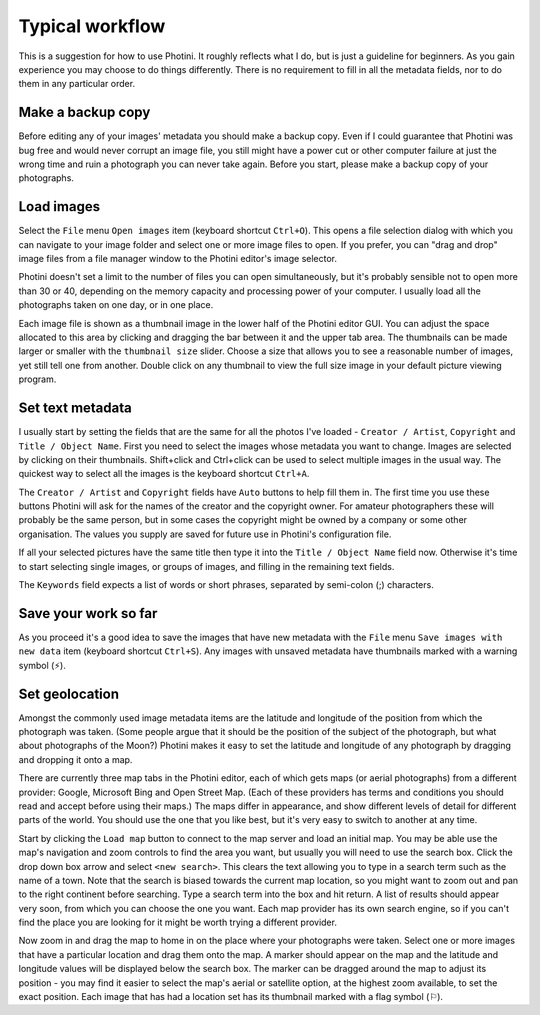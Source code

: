 .. This is part of the Photini documentation.
   Copyright (C)  2012-15  Jim Easterbrook.
   See the file DOC_LICENSE.txt for copying condidions.

Typical workflow
================

This is a suggestion for how to use Photini.
It roughly reflects what I do, but is just a guideline for beginners.
As you gain experience you may choose to do things differently.
There is no requirement to fill in all the metadata fields, nor to do them in any particular order.

Make a backup copy
------------------

Before editing any of your images' metadata you should make a backup copy.
Even if I could guarantee that Photini was bug free and would never corrupt an image file, you still might have a power cut or other computer failure at just the wrong time and ruin a photograph you can never take again.
Before you start, please make a backup copy of your photographs.

Load images
-----------

Select the ``File`` menu ``Open images`` item (keyboard shortcut ``Ctrl+O``).
This opens a file selection dialog with which you can navigate to your image folder and select one or more image files to open.
If you prefer, you can "drag and drop" image files from a file manager window to the Photini editor's image selector.

Photini doesn't set a limit to the number of files you can open simultaneously, but it's probably sensible not to open more than 30 or 40, depending on the memory capacity and processing power of your computer.
I usually load all the photographs taken on one day, or in one place.

Each image file is shown as a thumbnail image in the lower half of the Photini editor GUI.
You can adjust the space allocated to this area by clicking and dragging the bar between it and the upper tab area.
The thumbnails can be made larger or smaller with the ``thumbnail size`` slider.
Choose a size that allows you to see a reasonable number of images, yet still tell one from another.
Double click on any thumbnail to view the full size image in your default picture viewing program.

Set text metadata
-----------------

I usually start by setting the fields that are the same for all the photos I've loaded - ``Creator / Artist``, ``Copyright`` and ``Title / Object Name``.
First you need to select the images whose metadata you want to change.
Images are selected by clicking on their thumbnails.
Shift+click and Ctrl+click can be used to select multiple images in the usual way.
The quickest way to select all the images is the keyboard shortcut ``Ctrl+A``.

The ``Creator / Artist`` and ``Copyright`` fields have ``Auto`` buttons to help fill them in.
The first time you use these buttons Photini will ask for the names of the creator and the copyright owner.
For amateur photographers these will probably be the same person, but in some cases the copyright might be owned by a company or some other organisation.
The values you supply are saved for future use in Photini's configuration file.

If all your selected pictures have the same title then type it into the ``Title / Object Name`` field now.
Otherwise it's time to start selecting single images, or groups of images, and filling in the remaining text fields.

The ``Keywords`` field expects a list of words or short phrases, separated by semi-colon (;) characters.

Save your work so far
---------------------

.. |hazard| unicode:: U+026A1

As you proceed it's a good idea to save the images that have new metadata with the ``File`` menu ``Save images with new data`` item (keyboard shortcut ``Ctrl+S``).
Any images with unsaved metadata have thumbnails marked with a warning symbol (|hazard|).

Set geolocation
---------------

Amongst the commonly used image metadata items are the latitude and longitude of the position from which the photograph was taken.
(Some people argue that it should be the position of the subject of the photograph, but what about photographs of the Moon?)
Photini makes it easy to set the latitude and longitude of any photograph by dragging and dropping it onto a map.

There are currently three map tabs in the Photini editor, each of which gets maps (or aerial photographs) from a different provider: Google, Microsoft Bing and Open Street Map.
(Each of these providers has terms and conditions you should read and accept before using their maps.)
The maps differ in appearance, and show different levels of detail for different parts of the world.
You should use the one that you like best, but it's very easy to switch to another at any time.

Start by clicking the ``Load map`` button to connect to the map server and load an initial map.
You may be able use the map's navigation and zoom controls to find the area you want, but usually you will need to use the search box.
Click the drop down box arrow and select ``<new search>``.
This clears the text allowing you to type in a search term such as the name of a town.
Note that the search is biased towards the current map location, so you might want to zoom out and pan to the right continent before searching.
Type a search term into the box and hit return.
A list of results should appear very soon, from which you can choose the one you want.
Each map provider has its own search engine, so if you can't find the place you are looking for it might be worth trying a different provider.

.. |flag| unicode:: U+02690

Now zoom in and drag the map to home in on the place where your photographs were taken.
Select one or more images that have a particular location and drag them onto the map.
A marker should appear on the map and the latitude and longitude values will be displayed below the search box.
The marker can be dragged around the map to adjust its position - you may find it easier to select the map's aerial or satellite option, at the highest zoom available, to set the exact position.
Each image that has had a location set has its thumbnail marked with a flag symbol (|flag|).